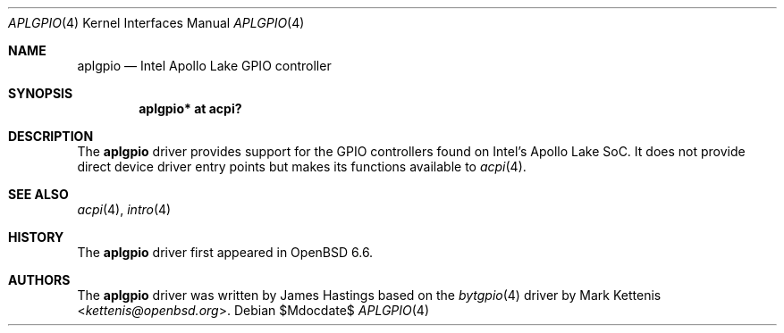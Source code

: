 .\"	$OpenBSD$
.\"
.\" Copyright (c) 2019 James Hastings
.\"
.\" Permission to use, copy, modify, and distribute this software for any
.\" purpose with or without fee is hereby granted, provided that the above
.\" copyright notice and this permission notice appear in all copies.
.\"
.\" THE SOFTWARE IS PROVIDED "AS IS" AND THE AUTHOR DISCLAIMS ALL WARRANTIES
.\" WITH REGARD TO THIS SOFTWARE INCLUDING ALL IMPLIED WARRANTIES OF
.\" MERCHANTABILITY AND FITNESS. IN NO EVENT SHALL THE AUTHOR BE LIABLE FOR
.\" ANY SPECIAL, DIRECT, INDIRECT, OR CONSEQUENTIAL DAMAGES OR ANY DAMAGES
.\" WHATSOEVER RESULTING FROM LOSS OF USE, DATA OR PROFITS, WHETHER IN AN
.\" ACTION OF CONTRACT, NEGLIGENCE OR OTHER TORTIOUS ACTION, ARISING OUT OF
.\" OR IN CONNECTION WITH THE USE OR PERFORMANCE OF THIS SOFTWARE.
.\"
.Dd $Mdocdate$
.Dt APLGPIO 4
.Os
.Sh NAME
.Nm aplgpio
.Nd Intel Apollo Lake GPIO controller
.Sh SYNOPSIS
.Cd "aplgpio* at acpi?"
.Sh DESCRIPTION
The
.Nm
driver provides support for the GPIO controllers found on Intel's Apollo
Lake SoC.
It does not provide direct device driver entry points but makes its
functions available to
.Xr acpi 4 .
.Sh SEE ALSO
.Xr acpi 4 ,
.Xr intro 4
.Sh HISTORY
The
.Nm
driver first appeared in
.Ox 6.6 .
.Sh AUTHORS
.An -nosplit
The
.Nm
driver was written by
.An James Hastings
based on the
.Xr bytgpio 4
driver by
.An Mark Kettenis Aq Mt kettenis@openbsd.org .
